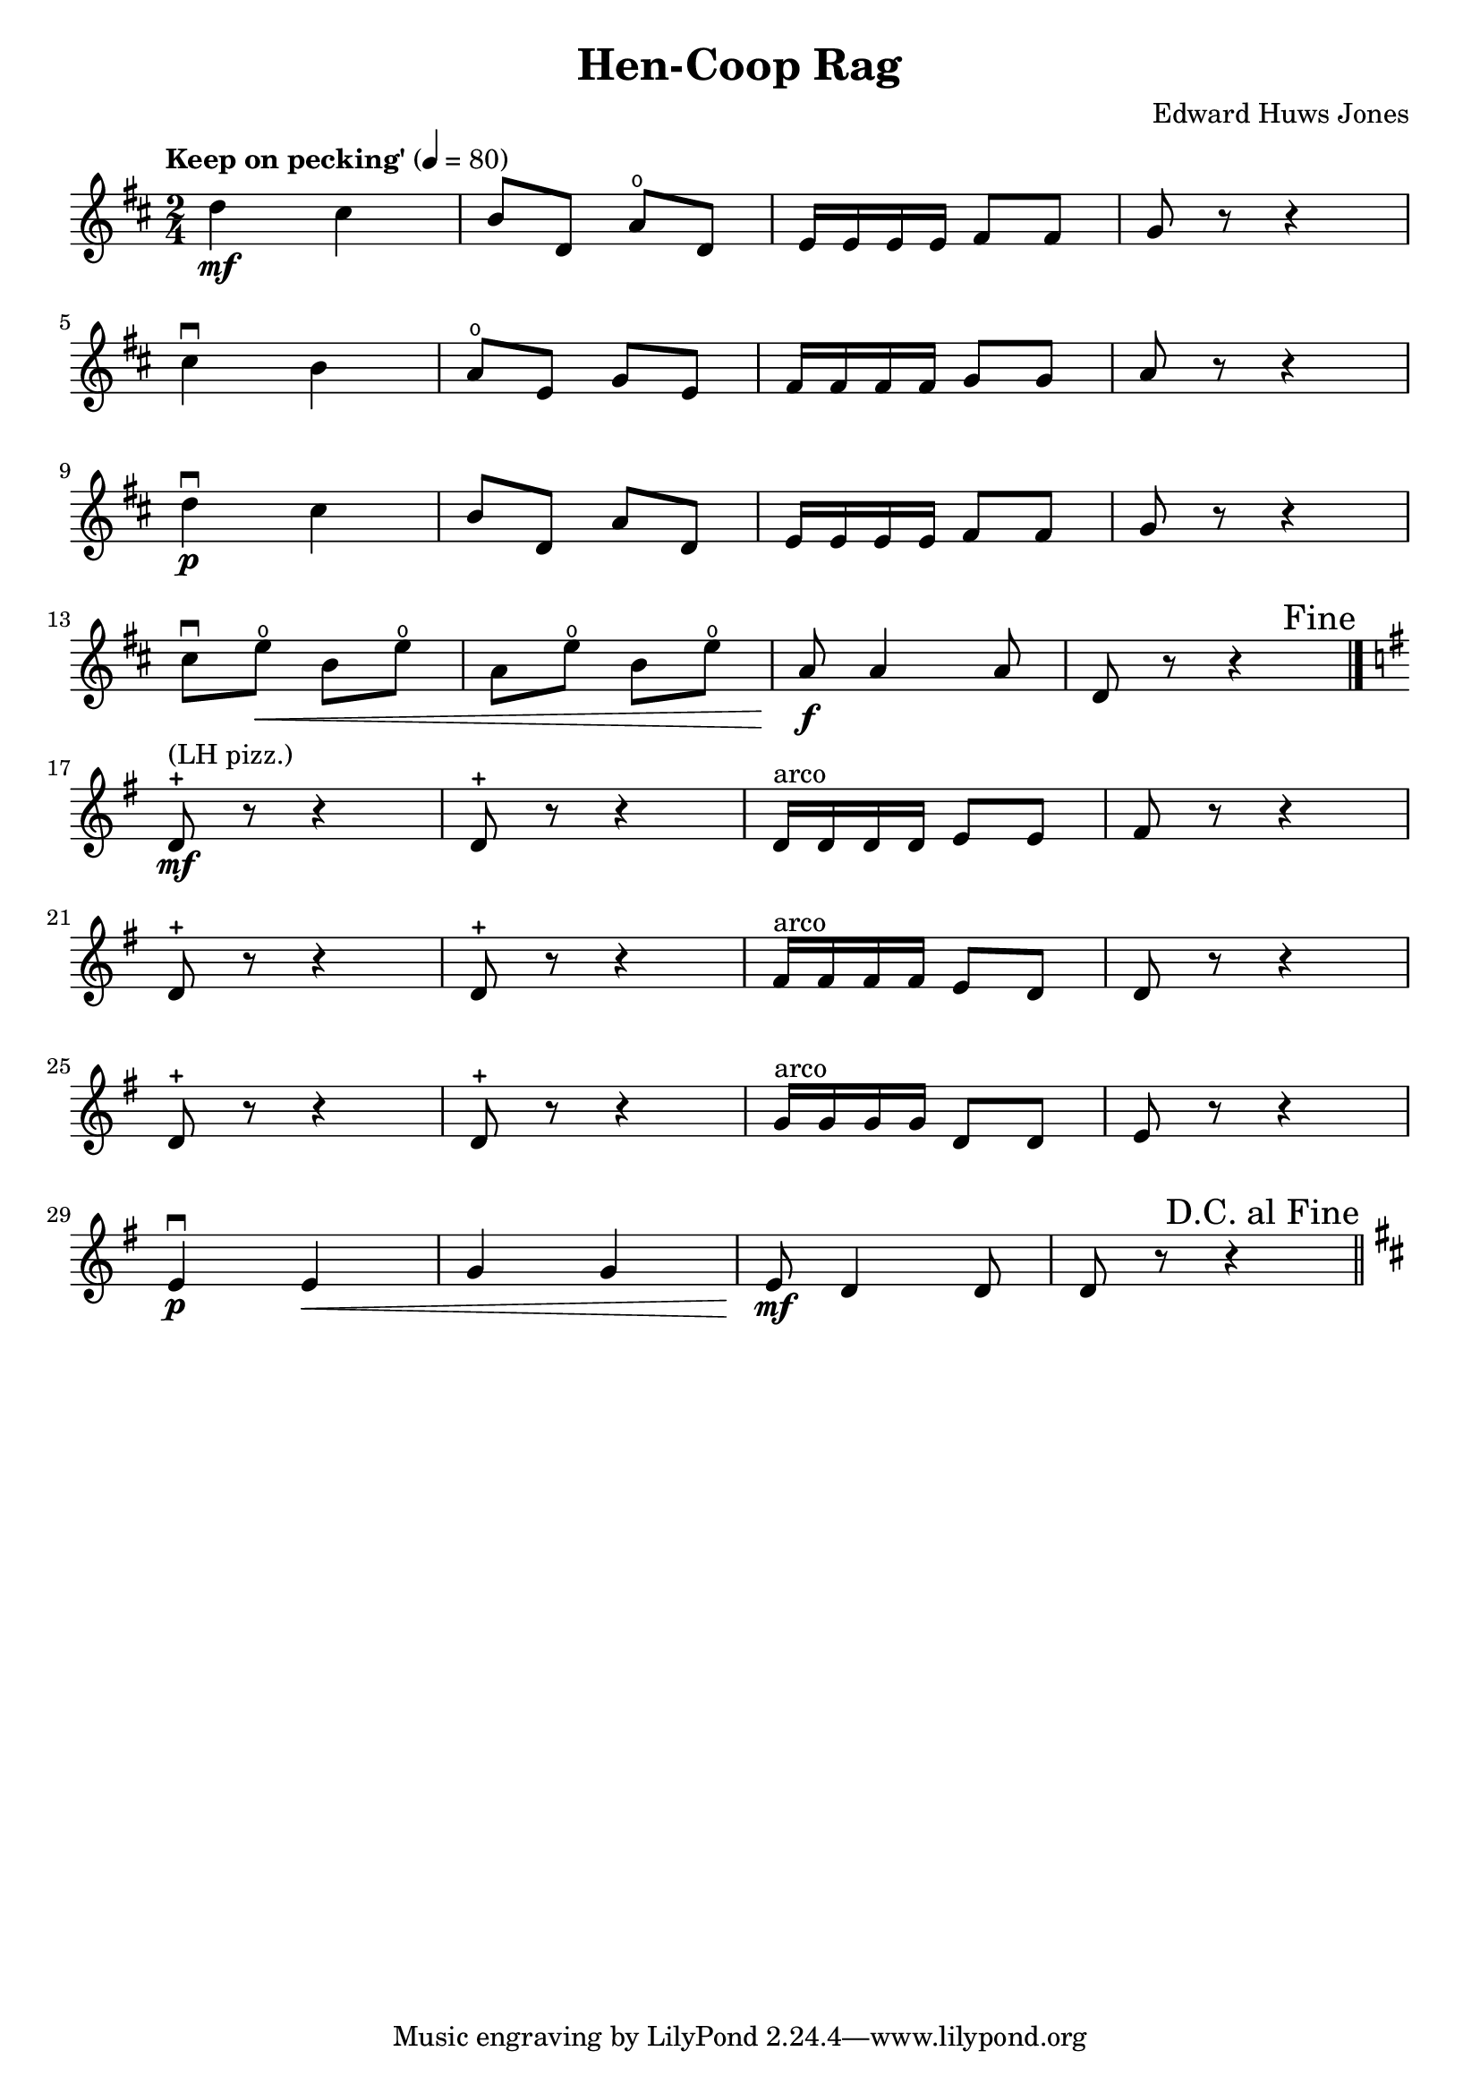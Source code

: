 \version "2.18.2"

\header {
  title = "Hen-Coop Rag"
  composer = "Edward Huws Jones"
}

violin = \relative c'' {
  \key d \major
  \time 2/4
  \tempo "Keep on pecking'" 4 = 80
  d4\mf cis b8 d, a'\open d, e16 e e e fis8 fis g r r4 \break
  cis4\downbow b a8\open e g e fis16 fis fis fis g8 g a r r4 \break
  d4\downbow\p cis b8 d, a' d, e16 e e e fis8 fis g r r4 \break
  cis8\downbow e\<\open b e\open a, e'\open b e\open a,\!\f a4 a8 d, r r4 \bar "|." \break
  \key g \major
  \once \override Score.RehearsalMark.break-visibility = #end-of-line-visible
  \once \override Score.RehearsalMark.self-alignment-X = #RIGHT
  \mark "Fine"
  d8-+^"(LH pizz.)"\mf r r4 d8-+ r r4 d16^"arco" d d d e8 e fis r r4 \break
  d8-+ r r4 d8-+ r r4 fis16^"arco" fis fis fis e8 d d r r4 \break
  d8-+ r r4 d8-+ r r4 g16^"arco" g g g d8 d e r r4 \break
  e4\downbow\p e\< g g e8\!\mf d4 d8 d r r4 \bar "||"
  \key d\major \break
  \once \override Score.RehearsalMark.break-visibility = #end-of-line-visible
  \once \override Score.RehearsalMark.self-alignment-X = #RIGHT
  \mark "D.C. al Fine"
}

\paper {
  % ragged-last-bottom = ##f % for filling the whole page
}

\score {
  <<
    \new Staff \violin
  >>
  \layout {
    indent = 0.0
  }
}
